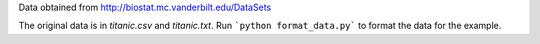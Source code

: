 Data obtained from http://biostat.mc.vanderbilt.edu/DataSets

The original data is in `titanic.csv` and `titanic.txt`. Run 
```python format_data.py```
to format the data for the example.

